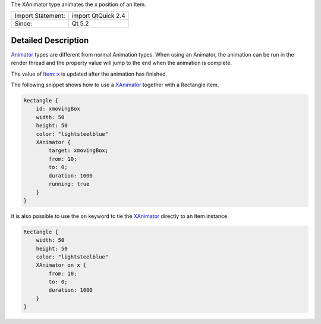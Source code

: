 The XAnimator type animates the x position of an Item.

+---------------------+----------------------+
| Import Statement:   | import QtQuick 2.4   |
+---------------------+----------------------+
| Since:              | Qt 5.2               |
+---------------------+----------------------+

Detailed Description
--------------------

`Animator </sdk/apps/qml/QtQuick/Animator/>`__ types are different from
normal Animation types. When using an Animator, the animation can be run
in the render thread and the property value will jump to the end when
the animation is complete.

The value of `Item::x </sdk/apps/qml/QtQuick/Item#x-prop>`__ is updated
after the animation has finished.

The following snippet shows how to use a
`XAnimator </sdk/apps/qml/QtQuick/XAnimator/>`__ together with a
Rectangle item.

.. code:: qml

    Rectangle {
        id: xmovingBox
        width: 50
        height: 50
        color: "lightsteelblue"
        XAnimator {
            target: xmovingBox;
            from: 10;
            to: 0;
            duration: 1000
            running: true
        }
    }

It is also possible to use the ``on`` keyword to tie the
`XAnimator </sdk/apps/qml/QtQuick/XAnimator/>`__ directly to an Item
instance.

.. code:: qml

    Rectangle {
        width: 50
        height: 50
        color: "lightsteelblue"
        XAnimator on x {
            from: 10;
            to: 0;
            duration: 1000
        }
    }
